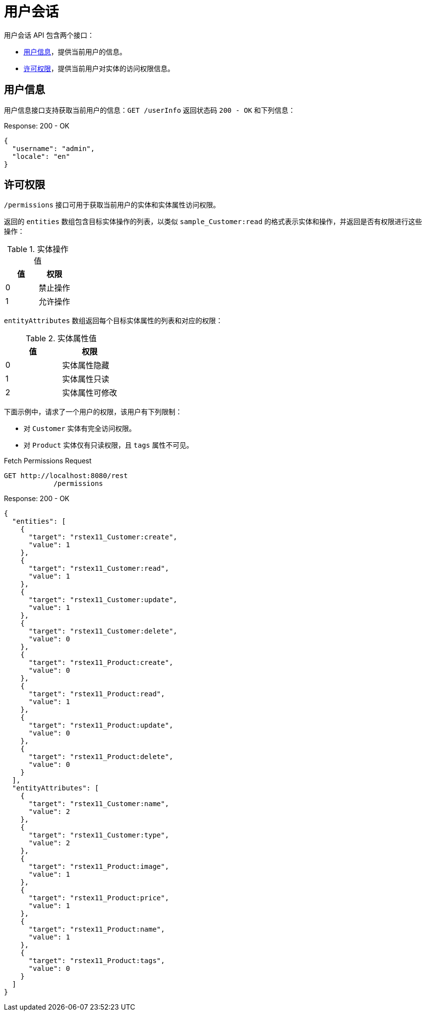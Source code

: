 = 用户会话

用户会话 API 包含两个接口：

* <<user-info>>，提供当前用户的信息。
* <<permissions>>，提供当前用户对实体的访问权限信息。

[[user-info]]
== 用户信息

用户信息接口支持获取当前用户的信息：`GET /userInfo` 返回状态码 `200 - OK` 和下列信息：

[source,json]
.Response: 200 - OK
----
{
  "username": "admin",
  "locale": "en"
}
----

[[permissions]]
== 许可权限

`/permissions` 接口可用于获取当前用户的实体和实体属性访问权限。

返回的 `entities` 数组包含目标实体操作的列表，以类似 `sample_Customer:read` 的格式表示实体和操作，并返回是否有权限进行这些操作：


.实体操作值
|===
|值 | 权限

|0
|禁止操作

|1
|允许操作

|===
`entityAttributes` 数组返回每个目标实体属性的列表和对应的权限：

.实体属性值
|===
|值 | 权限

|0
|实体属性隐藏

|1
|实体属性只读

|2
|实体属性可修改

|===

下面示例中，请求了一个用户的权限，该用户有下列限制：

* 对 `Customer` 实体有完全访问权限。
* 对 `Product` 实体仅有只读权限，且 `tags` 属性不可见。

[source, http request]
.Fetch Permissions Request
----
GET http://localhost:8080/rest
            /permissions
----

[source,json]
.Response: 200 - OK
----
{
  "entities": [
    {
      "target": "rstex11_Customer:create",
      "value": 1
    },
    {
      "target": "rstex11_Customer:read",
      "value": 1
    },
    {
      "target": "rstex11_Customer:update",
      "value": 1
    },
    {
      "target": "rstex11_Customer:delete",
      "value": 0
    },
    {
      "target": "rstex11_Product:create",
      "value": 0
    },
    {
      "target": "rstex11_Product:read",
      "value": 1
    },
    {
      "target": "rstex11_Product:update",
      "value": 0
    },
    {
      "target": "rstex11_Product:delete",
      "value": 0
    }
  ],
  "entityAttributes": [
    {
      "target": "rstex11_Customer:name",
      "value": 2
    },
    {
      "target": "rstex11_Customer:type",
      "value": 2
    },
    {
      "target": "rstex11_Product:image",
      "value": 1
    },
    {
      "target": "rstex11_Product:price",
      "value": 1
    },
    {
      "target": "rstex11_Product:name",
      "value": 1
    },
    {
      "target": "rstex11_Product:tags",
      "value": 0
    }
  ]
}
----
